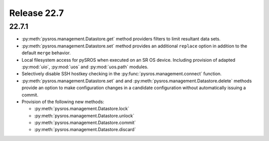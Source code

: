 Release 22.7
************

22.7.1
######

* :py:meth:`pysros.management.Datastore.get` method providers filters to
  limit resultant data sets.
* :py:meth:`pysros.management.Datastore.set` method provides an additional ``replace`` option
  in addition to the default ``merge`` behavior.
* Local filesystem access for pySROS when executed on an SR OS device.  Including provision
  of adapted :py:mod:`uio`, :py:mod:`uos` and :py:mod:`uos.path` modules.
* Selectively disable SSH hostkey checking in the
  :py:func:`pysros.management.connect` function.
* :py:meth:`pysros.management.Datastore.set` and and :py:meth:`pysros.management.Datastore.delete`
  methods provide an option to make configuration changes in a candidate configuration without
  automatically issuing a commit.
* Provision of the following new methods:

  - :py:meth:`pysros.management.Datastore.lock`
  - :py:meth:`pysros.management.Datastore.unlock`
  - :py:meth:`pysros.management.Datastore.commit`
  - :py:meth:`pysros.management.Datastore.discard`


